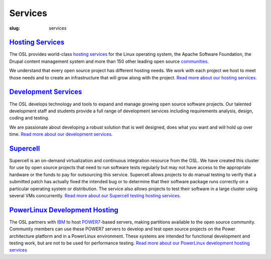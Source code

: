 Services
========
:slug: services



`Hosting Services`_
~~~~~~~~~~~~~~~~~~~

The OSL provides world-class `hosting services </services/hosting/>`_ for the Linux operating
system, the Apache Software Foundation, the Drupal content management
system and more than 150 other leading open source `communities </communities>`_.

We understand that every open source project has different hosting
needs. We work with each project we host to meet those needs and to
create an infrastructure that will grow along with the project. `Read
more about our hosting services </services/hosting/>`_.


`Development Services`_
~~~~~~~~~~~~~~~~~~~~~~~

The OSL develops technology and tools to expand and manage growing
open source software projects. Our talented development staff and
students provide a full range of development services including
requirements analysis, design, coding and testing.

We are passionate about developing a robust solution that is well
designed, does what you want and will hold up over time. `Read more
about our development services </services/development/>`_.


`Supercell`_
~~~~~~~~~~~~

Supercell is an on-demand virtualization and continuous integration
resource from the OSL. We have created this cluster for use by open
source projects that need to run software tests regularly but may not
have access to the appropriate hardware or the funds to pay for
outsourcing this service. Supercell allows projects to do manual
testing to verify that a submitted patch has actually fixed the
intended bug or to determine that their software package runs
correctly on a particular operating system or distribution. The
service also allows projects to test their software in a large cluster
using several VMs concurrently. `Read more about our Supercell testing
hosting services </services/supercell/>`_.


`PowerLinux Development Hosting`_
~~~~~~~~~~~~~~~~~~~~~~~~~~~~~~~~~

The OSL partners with `IBM <http://www-03.ibm.com/linux/ltc/>`_ to host `POWER7 <http://en.wikipedia.org/wiki/Power7>`_-based servers, making
partitions available to the open source community. Community members
can use these POWER7 servers to develop and test open source projects
on the Power architecture platform and in a PowerLinux environment.
These systems are intended for functional development and testing
work, but are not to be used for performance testing. `Read more about
our PowerLinux development hosting services </services/powerdev/>`_
